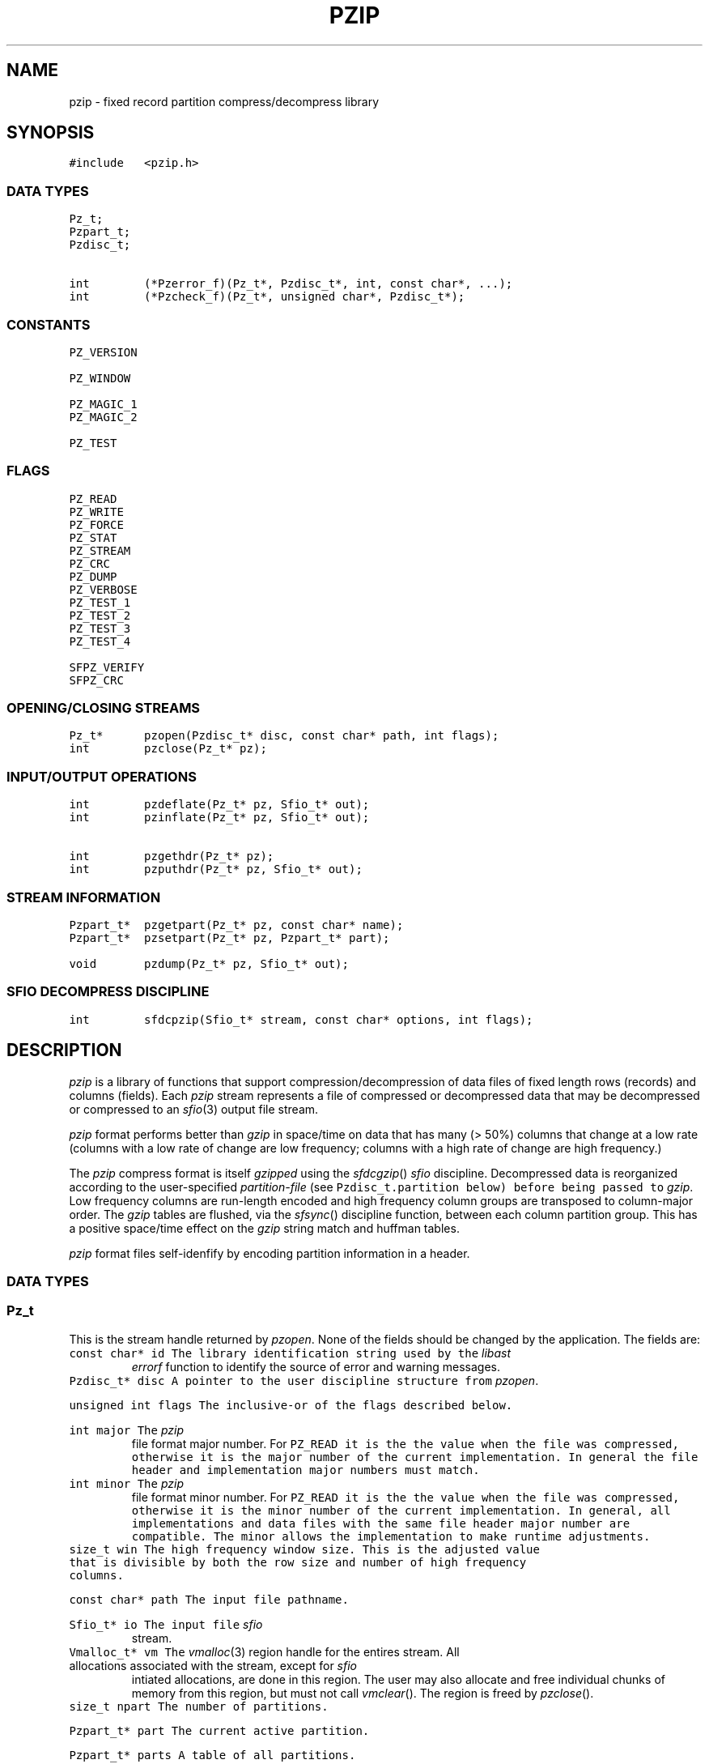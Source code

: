 .TH PZIP 3 "1998-08-11"
.SH NAME \" @(#)pzip.3 (gsf@research.att.com) 1998-08-11
pzip \- fixed record partition compress/decompress library
.SH SYNOPSIS
.de L		\" literal font
.ft 5
.it 1 }N
.if !\\$1 \&\\$1 \\$2 \\$3 \\$4 \\$5 \\$6
..
.de LR
.}S 5 1 \& "\\$1" "\\$2" "\\$3" "\\$4" "\\$5" "\\$6"
..
.de RL
.}S 1 5 \& "\\$1" "\\$2" "\\$3" "\\$4" "\\$5" "\\$6"
..
.de LI
.}S 5 2 \& "\\$1" "\\$2" "\\$3" "\\$4" "\\$5" "\\$6"
..
.de IL
.}S 2 5 \& "\\$1" "\\$2" "\\$3" "\\$4" "\\$5" "\\$6"
..
.de Ex		\" start example
.ta 1i 2i 3i 4i 5i 6i
.PP
.RS 
.PD 0
.ft 5
.nf
..
.de Ee		\" end example
.fi
.ft
.PD
.RE
.PP
..
.de Tp
.fl
.ne 3
.TP
..
.de Ss
.fl
.ne 3
.SS "\\$1"
..
.ta 1.0i 2.0i 3.0i 4.0i 5.0i
.nf
.ft 5
#include   <pzip.h>
.ft 1
.fi
.Ss "DATA TYPES"
.nf
.ft 5
Pz_t;
Pzpart_t;
Pzdisc_t;

int        (*Pzerror_f)(Pz_t*, Pzdisc_t*, int, const char*, ...);
int        (*Pzcheck_f)(Pz_t*, unsigned char*, Pzdisc_t*);
.ft 1
.fi
.Ss "CONSTANTS"
.nf
.ft 5
PZ_VERSION

PZ_WINDOW

PZ_MAGIC_1
PZ_MAGIC_2

PZ_TEST
.ft 1
.fi
.Ss "FLAGS"
.nf
.ft 5
PZ_READ
PZ_WRITE
PZ_FORCE
PZ_STAT
PZ_STREAM
PZ_CRC
PZ_DUMP
PZ_VERBOSE
PZ_TEST_1
PZ_TEST_2
PZ_TEST_3
PZ_TEST_4

SFPZ_VERIFY
SFPZ_CRC
.ft 1
.fi
.Ss "OPENING/CLOSING STREAMS"
.nf
.ft 5
Pz_t*      pzopen(Pzdisc_t* disc, const char* path, int flags);
int        pzclose(Pz_t* pz);
.ft 1
.fi
.Ss "INPUT/OUTPUT OPERATIONS"
.nf
.ft 5
int        pzdeflate(Pz_t* pz, Sfio_t* out);
int        pzinflate(Pz_t* pz, Sfio_t* out);

int        pzgethdr(Pz_t* pz);
int        pzputhdr(Pz_t* pz, Sfio_t* out);

.ft 1
.fi
.Ss "STREAM INFORMATION"
.nf
.ft 5
Pzpart_t*  pzgetpart(Pz_t* pz, const char* name);
Pzpart_t*  pzsetpart(Pz_t* pz, Pzpart_t* part);

void       pzdump(Pz_t* pz, Sfio_t* out);
.ft 1
.fi
.Ss "SFIO DECOMPRESS DISCIPLINE"
.nf
.ft 5
int        sfdcpzip(Sfio_t* stream, const char* options, int flags);
.ft 1
.fi
.SH DESCRIPTION
.PP
.I pzip
is a library of functions that support compression/decompression
of data files of fixed length rows (records) and columns (fields).
Each
.I pzip
stream represents a file of compressed or decompressed data
that may be decompressed or compressed to an
.IR sfio (3)
output file stream.
.PP
.I pzip
format performs better than
.I gzip
in space/time on data that has many (> 50%) columns
that change at a low rate
(columns with a low rate of change are low frequency;
columns with a high rate of change are high frequency.)
.PP
The
.I pzip
compress format is itself
.I gzipped
using the
.IR sfdcgzip ()
.I sfio
discipline.
Decompressed data is reorganized according to the user-specified
.I partition-file
(see
.L Pzdisc_t.partition
below) before being passed to
.IR gzip .
Low frequency columns are run-length encoded and high frequency column groups
are transposed to column-major order.
The
.I gzip
tables are flushed, via the
.IR sfsync ()
discipline function, between each column partition group.
This has a positive space/time effect on the
.I gzip
string match and huffman tables.
.PP
.I pzip
format files self-idenfify by encoding partition information in a header.
.PP

.Ss "DATA TYPES"
.PP
.Ss "  Pz_t"
This is the stream handle returned by
.IR pzopen .
None of the fields should be changed by the application.
The fields are:
.Tp
.L "const char* id"
The library identification string used by the
.I libast
.I errorf
function to identify the source of error and warning messages.
.Tp
.L "Pzdisc_t* disc"
A pointer to the user discipline structure from
.IR pzopen .
.Tp
.L "unsigned int flags"
The inclusive-or of the flags described below.
.Tp
.L "int major"
The
.I pzip
file format major number.
For
.L PZ_READ
it is the the value when the file was compressed,
otherwise it is the major number of the current implementation.
In general the file header and implementation major numbers must match.
.Tp
.L "int minor"
The
.I pzip
file format minor number.
For
.L PZ_READ
it is the the value when the file was compressed,
otherwise it is the minor number of the current implementation.
In general, all implementations and data files with the same
file header major number are compatible.
The minor allows the implementation to make runtime adjustments.
.Tp
.L "size_t win"
The high frequency window size.
This is the adjusted value that is divisible by both the row size and
number of high frequency columns.
.Tp
.L "const char* path"
The input file pathname.
.Tp
.L "Sfio_t* io"
The input file
.I sfio
stream.
.Tp
.L "Vmalloc_t* vm"
The
.IR vmalloc (3)
region handle for the entires stream.
All allocations associated with the stream, except for
.I sfio
intiated allocations, are done in this region.
The user may also allocate and free individual chunks of memory from
this region, but must not call
.IR vmclear ().
The region is freed by
.IR pzclose ().
.Tp
.L "size_t npart"
The number of partitions.
.Tp
.L "Pzpart_t* part"
The current active partition.
.Tp
.L "Pzpart_t* parts"
A table of all partitions.
.Tp
.L "unsigned char* buf"
The high frequency window buffer with
.L win
elements.
.Tp
.L "unsigned char* wrk"
The PZ_WRITE high frequency window buffer with
.L win
elements.
.Tp
.L "unsigned char* pat"
The low frequency pattern buffer with
.L row
elements.
.PP

.Ss "  Pzpart_t"
.PP
.L Pzpart_t
defines one partition.
The fields are:
.Tp
.L "char* name"
The partition name.
.Tp
.L "int index"
The partition index.
May be used to access a partition given its index:
.L "Pz_t.parts[Pzpart_t.index-1]."
.Tp
.L "size_t row"
The partition fixed row size.
.Tp
.L "size_t col"
The number of rows that can fit into the high frequency window column buffer.
.Tp
.L "size_t* map"
An array with
.L nmap
elements that lists the high frequency column
indexes in order.
.Tp
.L "size_t* grp"
An array with
.L ngrp
elements that lists the sizes of each
high frequency column partition group in the same order as
.LR map .
.Tp
.L "size_t nmap"
The number of elements in
.LR map .
.Tp
.L "size_t ngrp"
The number of elements in
.LR grp .
.Tp
.L "unsigned char* low"
An array with
.L row
elements.
.LI low[ i ]
is
.L 1
if column
.I i
is low frequency,
otherwise it is
.L 0
(and column
.I i
is high frequency.)
.Tp
.L "int* value"
If there are no fixed-value columns the
.L value
is
.LR NULL .
Otherwise it is an array with
.L row
elements.
.LI value[ i ]
is non-negative if column
.I i
has a fixed value
(and
.LI value[ i ]
is the fixed column value).
.Tp
.L "size_t* fix"
An array with
.L nfix
elements that lists fixed value columns.
.Tp
.L "size_t nfix"
The number of elements in
.LR fix .
.PP

.Ss "  Pzdisc_t"
.PP
.L Pzdisc_t
defines a stream discipline structure to the
.IR pzopen ()
function.
The discipline fields are:
.Tp
.L "unsigned long version"
Must be initailized to
.LR PZ_VERSION .
.Tp
.L "const char* comment"
An optional string that is placed in the
.I pzip
output file header; this string can be viewed by the
.IR pzip (1)
command.
Ignored for
.L PZ_READ
and
.L PZ_STAT
streams.
.Tp
.L "const char* options"
An optional string of run-time options of the form
.IR name = value .
Currently only fixed value columns may be specified.
The syntax is
.IR begin [ -end ]= "'value'"
where
.I begin
is the beginning column offset (starting at 0),
.I end
is the ending column offset for an inclusive range,
and
.I value
is the fixed column value.
Decompress time is improved when high frequency columns are given fixed values.
.Tp
.L "const char* partition"
The name of the
.I partition-file
that contains a sequence of lines that
specifie the data row size and the high frequency
column partition groups.
This entry must be specified for
.L PZ_WRITE
and is ignored for
.L PZ_READ
streams.
Comments start with # and continue to the end of the line.
The first non-comment line specifies the row size.
The remaining lines operate on column offset ranges of the form:
.IR begin [ -end ]
where
.I begin
is the beginning column offset (starting at 0),
.I end
is the ending column offset for an inclusive range.
The operations are:
.RS
.Tp
.IR range " [ ... ]"
places all columns in the specified
.I range
list in the same high frequency partition group.
Each high frequency partition group is processed as a separate block by
.IR gzip .
.Tp
.I "range='value'"
specifies that each column in
.I range
has the fixed character value
.IR value .
C-style character escapes are valid for
.IR value .
.RE
.Tp
.L "const char* lib"
The library name used by
.IR pathfind (3)
to locate partition files.
The default is
.LR '"pzip"' ,
and the default partition file suffix is
.LR .prt .
.Tp
.L "size_t window"
Low frequency columns are processed one row at a time;
high frequency columns are processed across many rows at a time.
The space/time tradeoff is controlled by the number of
high frequency columns that can be processed in one step.
.L window
sets this limit.
The high frequency columns are transposed from row-major order to
column-major order, which may bring on inefficient paging behavior
on some systems when the window size is too large.
The default of 4M (4194304) provides reasonable behavior across
most paging implementations.
Note that compression requires two
.L window
buffers whereas decompression requires one.
.L window
is shortened to be divisible by both the row size and the number
of high frequency columns.
.Tp
.L "int (*errorf)(Pz_t* pz, Pzdisc_t* disc, int lev, const char*, fmt ...)"
An optional function that is called to emit error and warning messages.
It is most often set to the
.I libast
.IR errorf ():
.Ex
disc.errorf = (Pzerror_f)errorf;
.Ee
.Tp
.L "int (*eventf)(Pz_t* pz, int event, void* value, Pzdisc_t* disc)"
An optional function that is called when events occur during stream processing.
.L event
is set to the event and 
.L value
is an event specific value.
The events are:
.RS
.Tp
.L PZ_OPEN
Called just before
.IR pzopen ()
returns successfully.
.L value
is
.LR 0 .
A
.L -1
return value causes
.IR pzopen ()
to fail.
.Tp
.L PZ_CLOSE
Called before
.IR pzclose ()
releases any resources.
.L value
is
.LR 0 .
The return value is used as the 
.IR pzclose ()
return value.
.Tp
.L PZ_CHECK
Called as each row in a
.L PZ_WRITE
stream is processed.
.L value
is a pointer to the row data before compression, and
.L eventf
may modify the contents up to the row size.
The return value determines the disposition of the row:
.L -1
terminates all processing;
.L 0
ignores the row;
otherwise the row is processed as usual.
.RE

.PP
.Ss "CONSTANTS"
.PP
.Tp
.L PZ_VERSION
This is a macro value of type
.L "long int"
that defines
the current version number of the
.I pzip
library interface.
The form is a six digit date YYYYMMDD.
.Tp
.L PZ_WINDOW
The default window size (4Mb).
.Tp
.L PZ_MAGIC_1
The first character of the two character
.I pzip
header magic number.
.Tp
.L PZ_MAGIC_2
The second character of the two character
.I pzip
header magic number.
.PP

.Ss "BIT FLAGS"
.PP
A number of bit flags control stream operations.
They are set by the
.L flags
argument to
.IR pzopen ().
The flags are:
.Tp
.L PZ_READ
The input file is opened for decompression to the output file.
.Tp
.L PZ_WRITE
The input file is opened for compression to the output file.
The input file is opened for decompression.
.Tp
.L PZ_FORCE
For
.LR PZ_READ ,
if the input file is not in
.I pzip
format, then 
.IR pzinflate ()
operates in transparent mode.
If the input file is in
.I gzip
format then
.I gzip
inflate is applied.
Otherwise
.L PZ_READ
input files must be in
.I pzip
format.
.Tp
.L PZ_STAT
The input file must be in
.I pzip
format; the handle may be used
to retrieve header information, but
.IR pzinflate ()
is disabled.
.Tp
.L PZ_STREAM
The
.L path
argument to
.IR pzopen ()
is treated as an
.I sfio
.L SF_READ
stream.
This is a hack used by
.IR sfdcpzip ().
.Tp
.L PZ_CRC
Enables decompress crc checking.
crc checking is a perfomance wart in the otherwise respectable
.IR libz (3)
.I gzip
library implementation.
Decompression crc checking can increase decompression user time by as much
as a factor of 2.
.I pzip
uses a version of
.I libz
that disables decompression crc checking
and replaces it with a few sanity checks.
The
.I pzip
format also has its own checks.
.Tp
.L PZ_DUMP
Calls
.IR pzdump ()
just before a successful return from
.IR pzopen ().
.Tp
.L PZ_VERBOSE
Enables a verbose trace of internal actions.
.Tp
.L PZ_TEST_1
Enables the implementation defined test #1.
.LR PZ_TEST_2 ,
.LR PZ_TEST_3 ,
and
.L PZ_TEST_4
also provided.
.PP

.Ss "OPENING/CLOSING STREAMS"

.PP
.nf
.ft 5
Pz_t*      pzopen(Pzdisc_t* disc, const char* path, int flags);
.ft 1
.fi
.PP
This function opens a stream on
.LR file .
It returns a new stream handle on success and
.L NULL
on error.
.L disc
and
.L flags
are described above.
If
.L flags
contains
.L PZ_READ
then
.IR pzinflate ()
may be called to decompress
.LR file ,
otherwise if
.L flags
contains
.L PZ_WRITE
.IR pzdeflate ()
may be called to compress
.LR file .

.PP
.nf
.ft 5
int        pzclose(Pz_t* pz);
.ft 1
.fi
This functions close the stream handle
.L pz
returned by a previous call to
.IR pzopen ().
It returns
.L 0
on success and
.L -1
on error.
All resources allocated on behalf of the stream are released.

.PP
.Ss "INPUT/OUTPUT OPERATIONS"

.PP
.nf
.ft 5
int        pzdeflate(Pz_t* pz, Sfio_t* out);
.ft 1
.fi
This function compresses the entire
.L PZ_WRITE
.I pzip
stream
.L pz
to the output
.I sfio
stream
.LR out .
It returns
.L 0
on success and
.L -1
on error.

.PP
.nf
.ft 5
int        pzinflate(Pz_t* pz, Sfio_t* out);
.ft 1
.fi
This function decompresses the entire
.L PZ_READ
.I pzip
stream
.L pz
to the output
.I sfio
stream
.LR out .
It returns
.L 0
on success and
.L -1
on error.

.PP
.nf
.ft 5
int        pzgethdr(Pz_t* pz);
.ft 1
.fi
This function reads the header from the
.L PZ_READ
.I pzip
stream
.L pz
and fills in the appropriate fields in
.LR pz .
It returns
.L 0
on success and
.L -1
on error.

.PP
.nf
.ft 5
int        pzputhdr(Pz_t* pz, Sfio_t* out);
.ft 1
.fi
This function writes the header from the
.L PZ_WRITE
.I pzip
stream
.L pz
to the
.I sfio
output stream
.LR out .
It returns
.L 0
on success and
.L -1
on error.

.PP
.Ss "STREAM INFORMATION"
.PP
.nf
.ft 5
Pzpart_t*  pzgetpart(Pz_t* pz, const char* name);
.ft 1
.fi
This function returns a partition given its name.
0 is returned if the partition is not found.
The default partition name is the empty string ("").
.PP
.nf
.ft 5
Pzpart_t*  pzsetpart(Pz_t* pz, Pzpart_t* part);
.ft 1
.fi
This function sets the current active partition to part.
The previous active partition is returned.
The current active partition is initialized to the default parition ("").
.PP
.nf
.ft 5
void       pzdump(Pz_t* pz, Sfio_t* out);
.ft 1
.fi
This function writes the header header information from the
.I pzip
stream
.L pz
to the
.I sfio
output stream
.L out
in partition file format.
A file containing this information is suitable for the
.L Pzdisc_t.partition
field.
It returns
.L 0
on success and
.L -1
on error.

.PP
.Ss "SFIO DECOMPRESS DISCIPLINE"
.PP
.nf
.ft 5
int        sfdcpzip(Sfio_t* sp, const char* options, int flags);
.ft 1
.fi
This function pushes a
.I pzip
decompress
.I sfio
discipline on the
.I sfio
stream
.LR sp
by calling
.IR pzopen ()
with
.L PZ_READ|PZ_STREAM
on
.L sp
and setting
.L Pzdisc_t.options
to
.LR options .
Because of the extra information involved,
.I pzip
decompression is not supported.
This is better handled by the
.IR pzip (1)
command interface.
This means that
.L sp
must be an
.L SF_READ
.I sfio
stream.
.IR sfdcpzip ()
stacks the
.I gzip
decompress discipline
.IR sfdcgzip ()
on
.L sp
if necessary.

.SH AUTHOR
Glenn Fowler, gsf@research.att.com.
